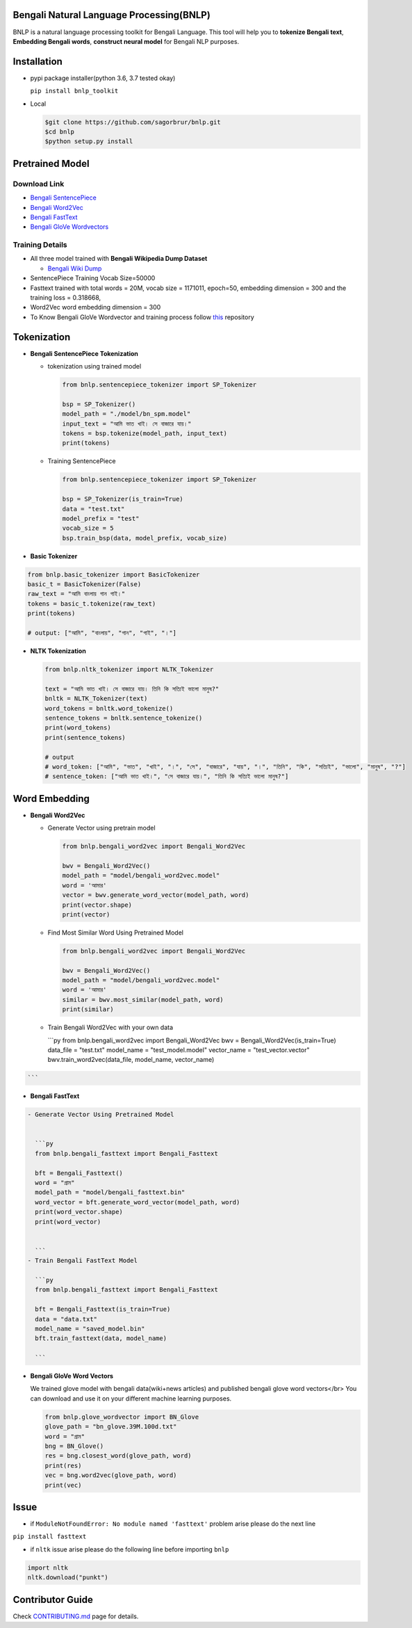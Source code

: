 
Bengali Natural Language Processing(BNLP)
=========================================


.. image:: https://travis-ci.org/sagorbrur/bnlp.svg?branch=master
   :target: https://travis-ci.org/sagorbrur/bnlp
   :alt: Build Status


.. image:: https://img.shields.io/pypi/v/bnlp_toolkit
   :target: https://pypi.org/project/bnlp-toolkit/
   :alt: PyPI version


.. image:: https://img.shields.io/github/v/release/sagorbrur/bnlp
   :target: https://github.com/sagorbrur/bnlp/releases/tag/1.1.0
   :alt: release version


.. image:: https://img.shields.io/badge/python-3.6%7C3.7-brightgreen
   :target: https://pypi.org/project/bnlp-toolkit/
   :alt: Support Python Version


.. image:: https://img.shields.io/pypi/dw/bnlp_toolkit?color=green
   :target: https://pypi.org/project/bnlp-toolkit/
   :alt: pypi Downloads


BNLP is a natural language processing toolkit for Bengali Language. This tool will help you to **tokenize Bengali text**\ , **Embedding Bengali words**\ , **construct neural model** for Bengali NLP purposes.




Installation
============


* 
  pypi package installer(python 3.6, 3.7 tested okay)

  ``pip install bnlp_toolkit``

* 
  Local

  .. code-block:: py

     $git clone https://github.com/sagorbrur/bnlp.git
     $cd bnlp
     $python setup.py install

Pretrained Model
================

Download Link
^^^^^^^^^^^^^


* `Bengali SentencePiece <https://github.com/sagorbrur/bnlp/tree/master/model>`_
* `Bengali Word2Vec <https://drive.google.com/open?id=1DxR8Vw61zRxuUm17jzFnOX97j7QtNW7U>`_
* `Bengali FastText <https://drive.google.com/open?id=1CFA-SluRyz3s5gmGScsFUcs7AjLfscm2>`_
* `Bengali GloVe Wordvectors <https://github.com/sagorbrur/GloVe-Bengali>`_

Training Details
^^^^^^^^^^^^^^^^


* All three model trained with **Bengali Wikipedia Dump Dataset**

  * `Bengali Wiki Dump <https://dumps.wikimedia.org/bnwiki/latest/>`_

* SentencePiece Training Vocab Size=50000
* Fasttext trained with total words = 20M, vocab size = 1171011, epoch=50, embedding dimension = 300 and the training loss = 0.318668,
* Word2Vec word embedding dimension = 300
* To Know Bengali GloVe Wordvector and training process follow `this <https://github.com/sagorbrur/GloVe-Bengali>`_ repository

Tokenization
============


* 
  **Bengali SentencePiece Tokenization**


  * 
    tokenization using trained model

    .. code-block:: py

       from bnlp.sentencepiece_tokenizer import SP_Tokenizer

       bsp = SP_Tokenizer()
       model_path = "./model/bn_spm.model"
       input_text = "আমি ভাত খাই। সে বাজারে যায়।"
       tokens = bsp.tokenize(model_path, input_text)
       print(tokens)

  * 
    Training SentencePiece

    .. code-block:: py

       from bnlp.sentencepiece_tokenizer import SP_Tokenizer

       bsp = SP_Tokenizer(is_train=True)
       data = "test.txt"
       model_prefix = "test"
       vocab_size = 5
       bsp.train_bsp(data, model_prefix, vocab_size)

* 
  **Basic Tokenizer**

.. code-block:: py

     from bnlp.basic_tokenizer import BasicTokenizer
     basic_t = BasicTokenizer(False)
     raw_text = "আমি বাংলায় গান গাই।"
     tokens = basic_t.tokenize(raw_text)
     print(tokens)

     # output: ["আমি", "বাংলায়", "গান", "গাই", "।"]


* 
  **NLTK Tokenization**

  .. code-block:: py

     from bnlp.nltk_tokenizer import NLTK_Tokenizer

     text = "আমি ভাত খাই। সে বাজারে যায়। তিনি কি সত্যিই ভালো মানুষ?"
     bnltk = NLTK_Tokenizer(text)
     word_tokens = bnltk.word_tokenize()
     sentence_tokens = bnltk.sentence_tokenize()
     print(word_tokens)
     print(sentence_tokens)

     # output
     # word_token: ["আমি", "ভাত", "খাই", "।", "সে", "বাজারে", "যায়", "।", "তিনি", "কি", "সত্যিই", "ভালো", "মানুষ", "?"]
     # sentence_token: ["আমি ভাত খাই।", "সে বাজারে যায়।", "তিনি কি সত্যিই ভালো মানুষ?"]

Word Embedding
==============


* 
  **Bengali Word2Vec**


  * 
    Generate Vector using pretrain model

    .. code-block:: py

       from bnlp.bengali_word2vec import Bengali_Word2Vec

       bwv = Bengali_Word2Vec()
       model_path = "model/bengali_word2vec.model"
       word = 'আমার'
       vector = bwv.generate_word_vector(model_path, word)
       print(vector.shape)
       print(vector)

  * 
    Find Most Similar Word Using Pretrained Model

    .. code-block:: py

       from bnlp.bengali_word2vec import Bengali_Word2Vec

       bwv = Bengali_Word2Vec()
       model_path = "model/bengali_word2vec.model"
       word = 'আমার'
       similar = bwv.most_similar(model_path, word)
       print(similar)

  * 
    Train Bengali Word2Vec with your own data

    ```py
    from bnlp.bengali_word2vec import Bengali_Word2Vec
    bwv = Bengali_Word2Vec(is_train=True)
    data_file = "test.txt"
    model_name = "test_model.model"
    vector_name = "test_vector.vector"
    bwv.train_word2vec(data_file, model_name, vector_name)

.. code-block::

   ```



* **Bengali FastText**

.. code-block::

   - Generate Vector Using Pretrained Model


     ```py
     from bnlp.bengali_fasttext import Bengali_Fasttext

     bft = Bengali_Fasttext()
     word = "গ্রাম"
     model_path = "model/bengali_fasttext.bin"
     word_vector = bft.generate_word_vector(model_path, word)
     print(word_vector.shape)
     print(word_vector)


     ```
   - Train Bengali FastText Model

     ```py
     from bnlp.bengali_fasttext import Bengali_Fasttext

     bft = Bengali_Fasttext(is_train=True)
     data = "data.txt"
     model_name = "saved_model.bin"
     bft.train_fasttext(data, model_name)

     ```



* 
  **Bengali GloVe Word Vectors**

  We trained glove model with bengali data(wiki+news articles) and published bengali glove word vectors</br>
  You can download and use it on your different machine learning purposes.

  .. code-block:: py

     from bnlp.glove_wordvector import BN_Glove
     glove_path = "bn_glove.39M.100d.txt"
     word = "গ্রাম"
     bng = BN_Glove()
     res = bng.closest_word(glove_path, word)
     print(res)
     vec = bng.word2vec(glove_path, word)
     print(vec)

Issue
=====


* if ``ModuleNotFoundError: No module named 'fasttext'`` problem arise please do the next line

``pip install fasttext``


* if ``nltk`` issue arise please do the following line before importing ``bnlp``

.. code-block:: py

   import nltk
   nltk.download("punkt")

Contributor Guide
=================

Check `CONTRIBUTING.md <https://github.com/sagorbrur/bnlp/blob/master/CONTRIBUTING.md>`_ page for details.


